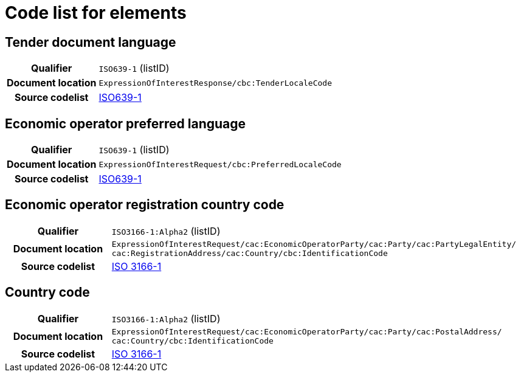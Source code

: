 
= Code list for elements


== Tender document language
[cols="1,4"]
|===
h| Qualifier
| `ISO639-1` (listID)
h| Document location
| `ExpressionOfInterestResponse/cbc:TenderLocaleCode`
h| Source codelist
| link:http://www.iso.org/iso/home/store/catalogue_tc/catalogue_detail.htm?csnumber=22109[ISO639-1]
|===

== Economic operator preferred language
[cols="1,4"]
|===
h| Qualifier
| `ISO639-1` (listID)
h| Document location
| `ExpressionOfInterestRequest/cbc:PreferredLocaleCode`
h| Source codelist
| link:http://www.iso.org/iso/home/store/catalogue_tc/catalogue_detail.htm?csnumber=22109[ISO639-1]
|===


== Economic operator registration country code
[cols="1,4"]
|===
h| Qualifier
| `ISO3166-1:Alpha2` (listID)
h| Document location
| `ExpressionOfInterestRequest/cac:EconomicOperatorParty/cac:Party/​cac:PartyLegalEntity/{zwsp}cac:RegistrationAddress/cac:Country/cbc:IdentificationCode`
h| Source codelist
| link:http://www.iso.org/iso/home/standards/country_codes.htm[ISO 3166-1]
|===


== Country code
[cols="1,4"]
|===
h| Qualifier
| `ISO3166-1:Alpha2` (listID)
h| Document location
| `ExpressionOfInterestRequest/cac:EconomicOperatorParty/cac:Party/​cac:PostalAddress/{zwsp}cac:Country/cbc:IdentificationCode`
h| Source codelist
| link:http://www.iso.org/iso/home/standards/country_codes.htm[ISO 3166-1]
|===
